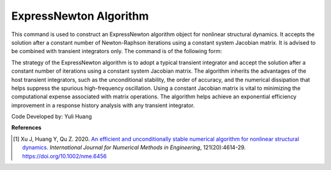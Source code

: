 .. _ExpressNewton:

ExpressNewton Algorithm
----------------
This command is used to construct an ExpressNewton algorithm object for nonlinear structural dynamics. It accepts the solution after a constant number of Newton-Raphson iterations using a constant system Jacobian matrix. It is advised to be combined with transient integrators only. The command is of the following form:

.. function:: algorithm ExpressNewton $iter $kMultiplier <-initialTangent> <-currentTangent> <-factorOnce>

.. csv-table:: 
   :header: "Argument", "Type", "Description"
   :widths: 10, 10, 40

   $iter, |integer|,  constant number of iterations, default to 2
   $kMultiplier, |float|,  multiplier to system stiffness in evaluation of the system Jacobian matrix to support unconditional stability for hardening system, default to 1.0, dicussed in Reference [1]
   -initialTangent, |string|,  optional flag to indicate to use initial stiffness in evaluation of the system Jacobian matrix
   -currentTangent, |string|,  optional and default flag to indicate to use current stiffness in evaluation of the system Jacobian matrix
   -factorOnce, |string|, optional flag to indicate to factorize the system Jacobian matrix only once. It is suggested to specify this flag to maximize the solution efficiency (Reference [1]). If this flag is not specified, factorization will be performed on every iteraction.

The strategy of the ExpressNewton algorithm is to adopt a typical transient integrator and accept the solution after a constant number of iterations using a constant system Jacobian matrix. The algorithm inherits the advantages of the host transient integrators, such as the unconditional stability, the order of accuracy, and the numerical dissipation that helps suppress the spurious high-frequency oscillation. Using a constant Jacobian matrix is vital to minimizing the computational expense associated with matrix operations. The algorithm helps achieve an exponential efficiency improvement in a response history analysis with any transient integrator.

Code Developed by: Yuli Huang

**References**

.. [1] Xu J, Huang Y, Qu Z. 2020. `An efficient and unconditionally stable numerical algorithm for nonlinear structural dynamics <https://www.researchgate.net/publication/342098037_An_efficient_and_unconditionally_stable_numerical_algorithm_for_nonlinear_structural_dynamics>`_. `International Journal for Numerical Methods in Engineering`, 121(20):4614-29. `https://doi.org/10.1002/nme.6456 <https://doi.org/10.1002/nme.6456>`_
